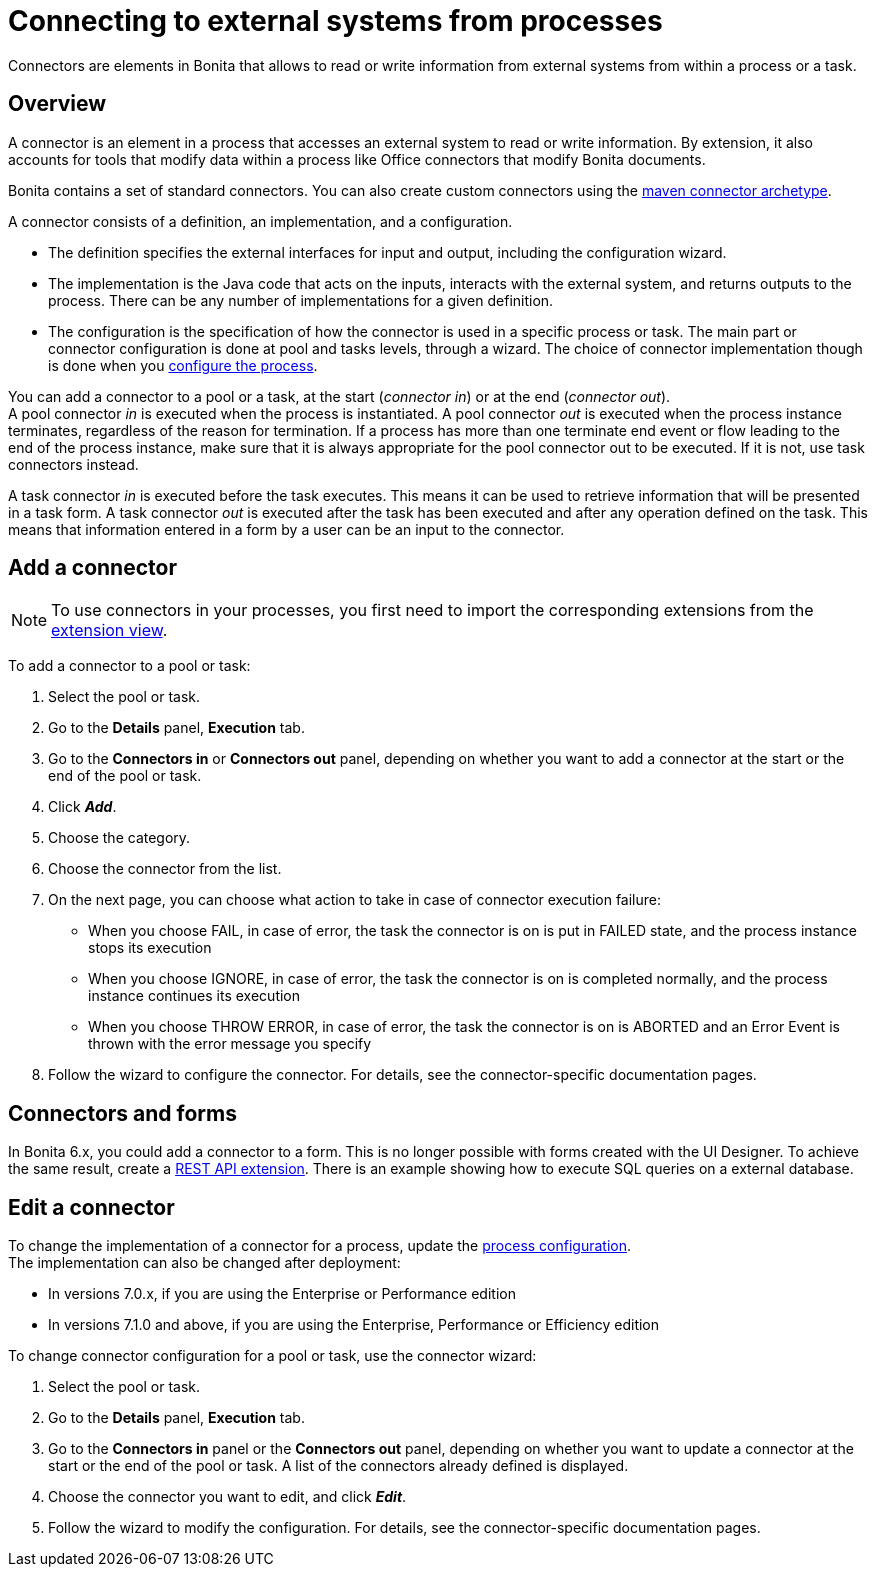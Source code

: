 = Connecting to external systems from processes
:page-aliases: ROOT:connectors-overview.adoc, ROOT:connectivity-overview.adoc
:description: Connectors are elements in Bonita that allows to read or write information from external systems from within a process or a task.

Connectors are elements in Bonita that allows to read or write information from external systems from within a process or a task.

== Overview

A connector is an element in a process that accesses an external system to read or write information. By extension, it also accounts for tools that modify data within a process like Office connectors that modify Bonita documents.

Bonita contains a set of standard connectors. You can also create custom connectors using the xref:ROOT:connector-archetype.adoc[maven connector archetype].

A connector consists of a definition, an implementation, and a configuration.

* The definition specifies the external interfaces for input and output, including the configuration wizard.
* The implementation is the Java code that acts on the inputs, interacts with the external system, and returns outputs to the process. There can be any number of implementations for a given definition.
* The configuration is the specification of how the connector is used in a specific process or task. The main part or connector configuration is done at pool and tasks levels, through a wizard. The choice of connector implementation though is done when you xref:ROOT:configuring-a-process.adoc[configure the process].

You can add a connector to a pool or a task, at the start (_connector in_) or at the end (_connector out_). +
A pool connector _in_ is executed when the process is instantiated. A pool connector _out_ is executed when the process instance terminates, regardless of the reason for termination. If a process has more than one terminate end event or flow leading to the end of the process instance, make sure that it is always appropriate for the pool connector out to be executed. If it is not, use task connectors instead.

A task connector _in_ is executed before the task executes. This means it can be used to retrieve information that will be presented in a task form. A task connector _out_ is executed after the task has been executed and after any operation defined on the task. This means that information entered in a form by a user can be an input to the connector.

== Add a connector

[NOTE]
====
To use connectors in your processes, you first need to import the corresponding extensions from the xref:ROOT:managing_extension_studio.adoc[extension view].
====

To add a connector to a pool or task:

. Select the pool or task.
. Go to the *Details* panel, *Execution* tab.
. Go to the *Connectors in* or *Connectors out* panel, depending on whether you want to add a connector at the start or the end of the pool or task.
. Click *_Add_*.
. Choose the category.
. Choose the connector from the list.
. On the next page, you can choose what action to take in case of connector execution failure:
 ** When you choose FAIL, in case of error, the task the connector is on is put in FAILED state, and the process instance stops its execution
 ** When you choose IGNORE, in case of error, the task the connector is on is completed normally, and the process instance continues its execution
 ** When you choose THROW ERROR, in case of error, the task the connector is on is ABORTED and an Error Event is thrown with the error message you specify
. Follow the wizard to configure the connector. For details, see the connector-specific documentation pages.

== Connectors and forms

In Bonita 6.x, you could add a connector to a form. This is no longer possible with forms created with the UI Designer. To achieve the same result, create a xref:api:rest-api-extensions.adoc[REST API extension]. There is an example showing how to execute SQL queries on a external database.

== Edit a connector

To change the implementation of a connector for a process, update the xref:ROOT:configuring-a-process.adoc[process configuration]. +
The implementation can also be changed after deployment:

* In versions 7.0.x, if you are using the Enterprise or Performance edition
* In versions 7.1.0 and above, if you are using the Enterprise, Performance or Efficiency edition

To change connector configuration for a pool or task, use the connector wizard:

. Select the pool or task.
. Go to the *Details* panel, *Execution* tab.
. Go to the *Connectors in* panel or the *Connectors out* panel, depending on whether you want to update a connector at the start or the end of the pool or task. A list of the connectors already defined is displayed.
. Choose the connector you want to edit, and click *_Edit_*.
. Follow the wizard to modify the configuration. For details, see the connector-specific documentation pages.

